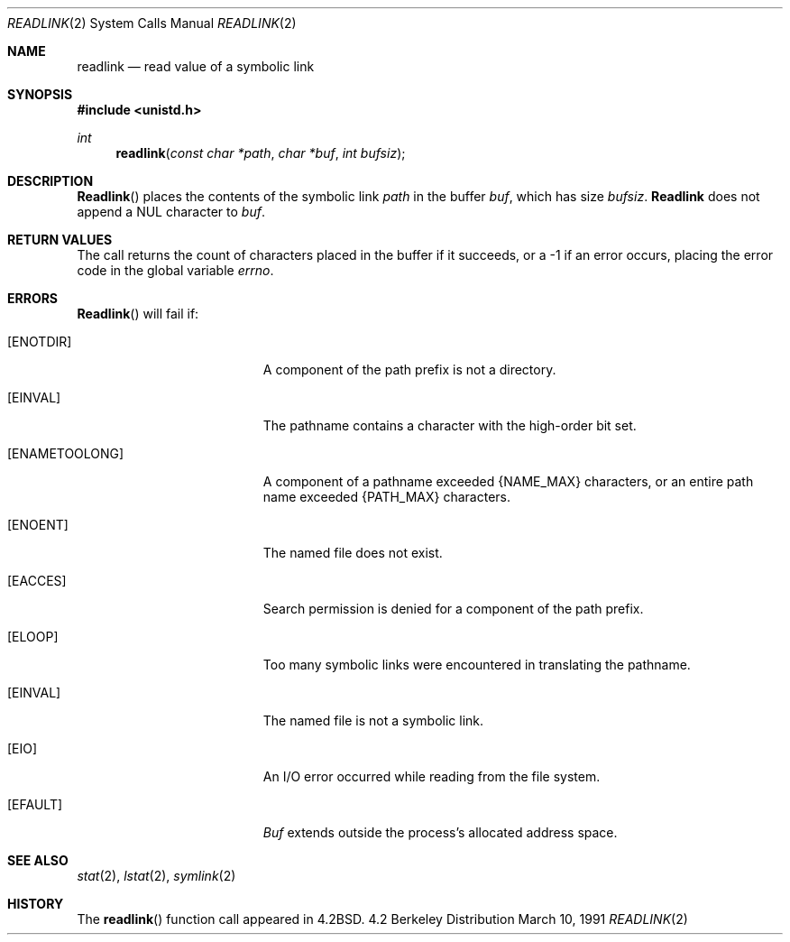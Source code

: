.\" Copyright (c) 1983, 1991 The Regents of the University of California.
.\" All rights reserved.
.\"
.\" Redistribution and use in source and binary forms, with or without
.\" modification, are permitted provided that the following conditions
.\" are met:
.\" 1. Redistributions of source code must retain the above copyright
.\"    notice, this list of conditions and the following disclaimer.
.\" 2. Redistributions in binary form must reproduce the above copyright
.\"    notice, this list of conditions and the following disclaimer in the
.\"    documentation and/or other materials provided with the distribution.
.\" 3. All advertising materials mentioning features or use of this software
.\"    must display the following acknowledgement:
.\"	This product includes software developed by the University of
.\"	California, Berkeley and its contributors.
.\" 4. Neither the name of the University nor the names of its contributors
.\"    may be used to endorse or promote products derived from this software
.\"    without specific prior written permission.
.\"
.\" THIS SOFTWARE IS PROVIDED BY THE REGENTS AND CONTRIBUTORS ``AS IS'' AND
.\" ANY EXPRESS OR IMPLIED WARRANTIES, INCLUDING, BUT NOT LIMITED TO, THE
.\" IMPLIED WARRANTIES OF MERCHANTABILITY AND FITNESS FOR A PARTICULAR PURPOSE
.\" ARE DISCLAIMED.  IN NO EVENT SHALL THE REGENTS OR CONTRIBUTORS BE LIABLE
.\" FOR ANY DIRECT, INDIRECT, INCIDENTAL, SPECIAL, EXEMPLARY, OR CONSEQUENTIAL
.\" DAMAGES (INCLUDING, BUT NOT LIMITED TO, PROCUREMENT OF SUBSTITUTE GOODS
.\" OR SERVICES; LOSS OF USE, DATA, OR PROFITS; OR BUSINESS INTERRUPTION)
.\" HOWEVER CAUSED AND ON ANY THEORY OF LIABILITY, WHETHER IN CONTRACT, STRICT
.\" LIABILITY, OR TORT (INCLUDING NEGLIGENCE OR OTHERWISE) ARISING IN ANY WAY
.\" OUT OF THE USE OF THIS SOFTWARE, EVEN IF ADVISED OF THE POSSIBILITY OF
.\" SUCH DAMAGE.
.\"
.\"     from: @(#)readlink.2	6.8 (Berkeley) 3/10/91
.\"	$Id: readlink.2,v 1.5 1994/04/19 00:11:16 jtc Exp $
.\"
.Dd March 10, 1991
.Dt READLINK 2
.Os BSD 4.2
.Sh NAME
.Nm readlink
.Nd read value of a symbolic link
.Sh SYNOPSIS
.Fd #include <unistd.h>
.Ft int
.Fn readlink "const char *path" "char *buf" "int bufsiz"
.Sh DESCRIPTION
.Fn Readlink
places the contents of the symbolic link
.Fa path
in the buffer
.Fa buf ,
which has size
.Fa bufsiz .
.Nm Readlink
does not append a
.Dv NUL
character to
.Fa buf .
.Sh RETURN VALUES
The call returns the count of characters placed in the buffer
if it succeeds, or a -1 if an error occurs, placing the error
code in the global variable
.Va errno .
.Sh ERRORS
.Fn Readlink
will fail if:
.Bl -tag -width Er
.It Bq Er ENOTDIR
A component of the path prefix is not a directory.
.It Bq Er EINVAL
The pathname contains a character with the high-order bit set.
.It Bq Er ENAMETOOLONG
A component of a pathname exceeded 
.Dv {NAME_MAX}
characters, or an entire path name exceeded 
.Dv {PATH_MAX}
characters.
.It Bq Er ENOENT
The named file does not exist.
.It Bq Er EACCES
Search permission is denied for a component of the path prefix.
.It Bq Er ELOOP
Too many symbolic links were encountered in translating the pathname.
.It Bq Er EINVAL
The named file is not a symbolic link.
.It Bq Er EIO
An I/O error occurred while reading from the file system.
.It Bq Er EFAULT
.Fa Buf
extends outside the process's allocated address space.
.El
.Sh SEE ALSO
.Xr stat 2 ,
.Xr lstat 2 ,
.Xr symlink 2
.Sh HISTORY
The
.Fn readlink
function call appeared in
.Bx 4.2 .
